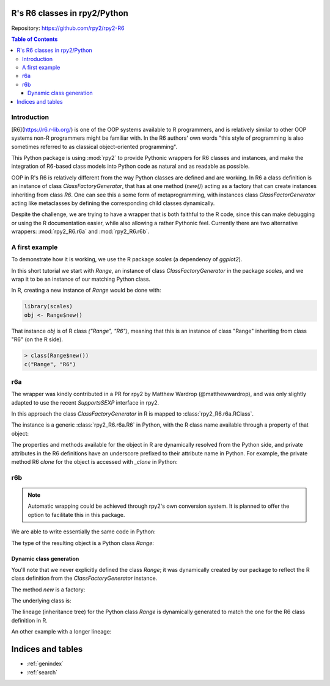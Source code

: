 R's R6 classes in rpy2/Python
=============================

Repository: https://github.com/rpy2/rpy2-R6

.. contents:: Table of Contents


Introduction
------------

[R6](https://r6.r-lib.org/) is one of the OOP systems available
to R programmers, and is relatively similar to other OOP systems
non-R programmers might be familiar with. In the R6 authors'
own words "this style of programming is also sometimes referred
to as classical object-oriented programming".

This Python package is using :mod:`rpy2` to provide Pythonic
wrappers for R6 classes and instances, and make the integration
of R6-based class models into Python code as natural and as
readable as possible.

OOP in R's R6 is relatively different from the way Python classes
are defined and are working.
In R6 a class definition is an instance of class
`ClassFactoryGenerator`, that has at one method (`new()`) acting
as a factory that can create instances inheriting from class `R6`.
One can see this a some form of metaprogramming, with instances class
`ClassFactorGenerator` acting like metaclasses by defining the
corresponding child classes dynamically.

Despite the challenge, we are trying to have a wrapper
that is both faithful to the R code, since this can make
debugging or using the R documentation easier, while also
allowing a rather Pythonic feel. Currently there are two alternative wrappers:
:mod:`rpy2_R6.r6a` and :mod:`rpy2_R6.r6b`.


A first example
---------------

To demonstrate how it is working, we use the R package
`scales` (a dependency of `ggplot2`).

.. doctest:: first_example

   import rpy2.rinterface
   import rpy2.robjects
   from rpy2.robjects.packages import importr
   scales = importr('scales')   

In this short tutorial we start with `Range`, an instance of class
`ClassFactoryGenerator` in the package `scales`, and we wrap
it to be an instance of our matching Python class.

In R, creating a new instance of `Range` would be done with:

.. code-block:: r

   library(scales)
   obj <- Range$new()

That instance `obj` is of R class `("Range", "R6")`, meaning that
this is an instance of class "Range" inheriting from class "R6" (on the
R side).

.. code-block:: rconsole

   > class(Range$new())
   c("Range", "R6")


r6a
---

The wrapper was kindly contributed in a PR for rpy2 by Matthew Wardrop (@matthewwardrop),
and was only slightly adapted to use the recent `SupportsSEXP` interface in rpy2.

In this approach the class `ClassFactoryGenerator` in R is mapped to :class:`rpy2_R6.r6a.RClass`.

.. testcode:: first_example

   range_factory_r6a = r6a.R6Class(scales.Range)


.. testcode:: first_example

   range_r6a = range_factory_r6a.new()

The instance is a generic :class:`rpy2_R6.r6a.R6` in Python, with the R class name available
through a property of that object:

.. doctest::

   >>> type(range_r6a)
   rpy2_R6.r6a.R6
   >>> range_r6b.class_name
   'Scale'

The properties and methods available for the object in R are dynamically resolved from the Python side,
and private attributes in the R6 definitions have an underscore prefixed to their attribute name in Python.
For example, the private method R6 `clone` for the object is accessed with `_clone` in Python: 

.. testcode:: first_example

   range_r6a._clone()


r6b
---

.. testcode:: first_example

   range_factory_r6b = r6b.R6DynamicClassGenerator(scales.Range)

.. note::

   Automatic wrapping could be achieved through rpy2's own conversion
   system. It is planned to offer the option to facilitate this in this package.


We are able to write essentially the same code in Python:

.. testcode:: first_example

   range_r6b = range_factory_r6b.new()

The type of the resulting object is a Python class `Range`:

.. doctest::

   >>> type(range_r6b)
   rpy2_R6.r6b.Range


Dynamic class generation
^^^^^^^^^^^^^^^^^^^^^^^^

You'll note that we never explicitly defined the class `Range`; it
was dynamically created by our package
to reflect the R class definition from
the `ClassFactoryGenerator` instance.

The method `new` is a factory:

.. testcode:: first_example

   myrange = range_factory_r6b.new

The underlying class is:

.. testcode:: first_example

   Range = range_factory_r6b.__R6CLASS__
   
The lineage (inheritance tree) for the Python class `Range` is
dynamically generated to match the one for the R6 class
definition in R.

.. doctest:: first_example

   >>> import inspect
   >>> inspect.getmro(Range)
   (rpy2_R6.r6b.Range,
    rpy2_R6.r6b.R6,
    rpy2.rinterface_lib.sexp.SupportsSEXP,
    object)

An other example with a longer lineage:
    
.. doctest:: first_example

   >>> DiscreteRange = r6b.R6DynamicClassGenerator(scales.DiscreteRange).new
   >>> inspect.getmro(DiscreteRange)
   (rpy2_R6.r6b.DiscreteRange,
    rpy2_R6.r6b.Range,
    rpy2_R6.r6b.R6,
    rpy2.rinterface_lib.sexp.SupportsSEXP,
    object)


Indices and tables
==================

* :ref:`genindex`
* :ref:`search`
